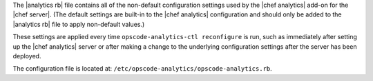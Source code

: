 .. The contents of this file are included in multiple topics.
.. This file should not be changed in a way that hinders its ability to appear in multiple documentation sets.


The |analytics rb| file contains all of the non-default configuration settings used by the |chef analytics| add-on for the |chef server|.  (The default settings are built-in to the |chef analytics| configuration and should only be added to the |analytics rb| file to apply non-default values.)

These settings are applied every time ``opscode-analytics-ctl reconfigure`` is run, such as immediately after setting up the |chef analytics| server or after making a change to the underlying configuration settings after the server has been deployed.

The configuration file is located at: ``/etc/opscode-analytics/opscode-analytics.rb``.
